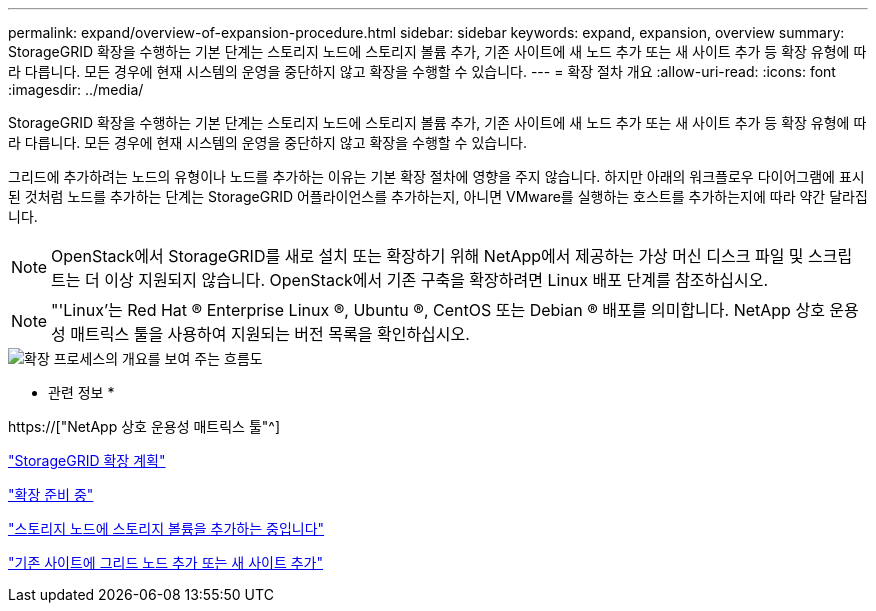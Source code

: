 ---
permalink: expand/overview-of-expansion-procedure.html 
sidebar: sidebar 
keywords: expand, expansion, overview 
summary: StorageGRID 확장을 수행하는 기본 단계는 스토리지 노드에 스토리지 볼륨 추가, 기존 사이트에 새 노드 추가 또는 새 사이트 추가 등 확장 유형에 따라 다릅니다. 모든 경우에 현재 시스템의 운영을 중단하지 않고 확장을 수행할 수 있습니다. 
---
= 확장 절차 개요
:allow-uri-read: 
:icons: font
:imagesdir: ../media/


[role="lead"]
StorageGRID 확장을 수행하는 기본 단계는 스토리지 노드에 스토리지 볼륨 추가, 기존 사이트에 새 노드 추가 또는 새 사이트 추가 등 확장 유형에 따라 다릅니다. 모든 경우에 현재 시스템의 운영을 중단하지 않고 확장을 수행할 수 있습니다.

그리드에 추가하려는 노드의 유형이나 노드를 추가하는 이유는 기본 확장 절차에 영향을 주지 않습니다. 하지만 아래의 워크플로우 다이어그램에 표시된 것처럼 노드를 추가하는 단계는 StorageGRID 어플라이언스를 추가하는지, 아니면 VMware를 실행하는 호스트를 추가하는지에 따라 약간 달라집니다.


NOTE: OpenStack에서 StorageGRID를 새로 설치 또는 확장하기 위해 NetApp에서 제공하는 가상 머신 디스크 파일 및 스크립트는 더 이상 지원되지 않습니다. OpenStack에서 기존 구축을 확장하려면 Linux 배포 단계를 참조하십시오.


NOTE: "'Linux'는 Red Hat ® Enterprise Linux ®, Ubuntu ®, CentOS 또는 Debian ® 배포를 의미합니다. NetApp 상호 운용성 매트릭스 툴을 사용하여 지원되는 버전 목록을 확인하십시오.

image::../media/expansion_workflow.png[확장 프로세스의 개요를 보여 주는 흐름도]

* 관련 정보 *

https://["NetApp 상호 운용성 매트릭스 툴"^]

link:planning-expansion.html["StorageGRID 확장 계획"]

link:preparing-for-expansion.html["확장 준비 중"]

link:adding-storage-volumes-to-storage-nodes.html["스토리지 노드에 스토리지 볼륨을 추가하는 중입니다"]

link:adding-grid-nodes-to-existing-site-or-adding-new-site.html["기존 사이트에 그리드 노드 추가 또는 새 사이트 추가"]
